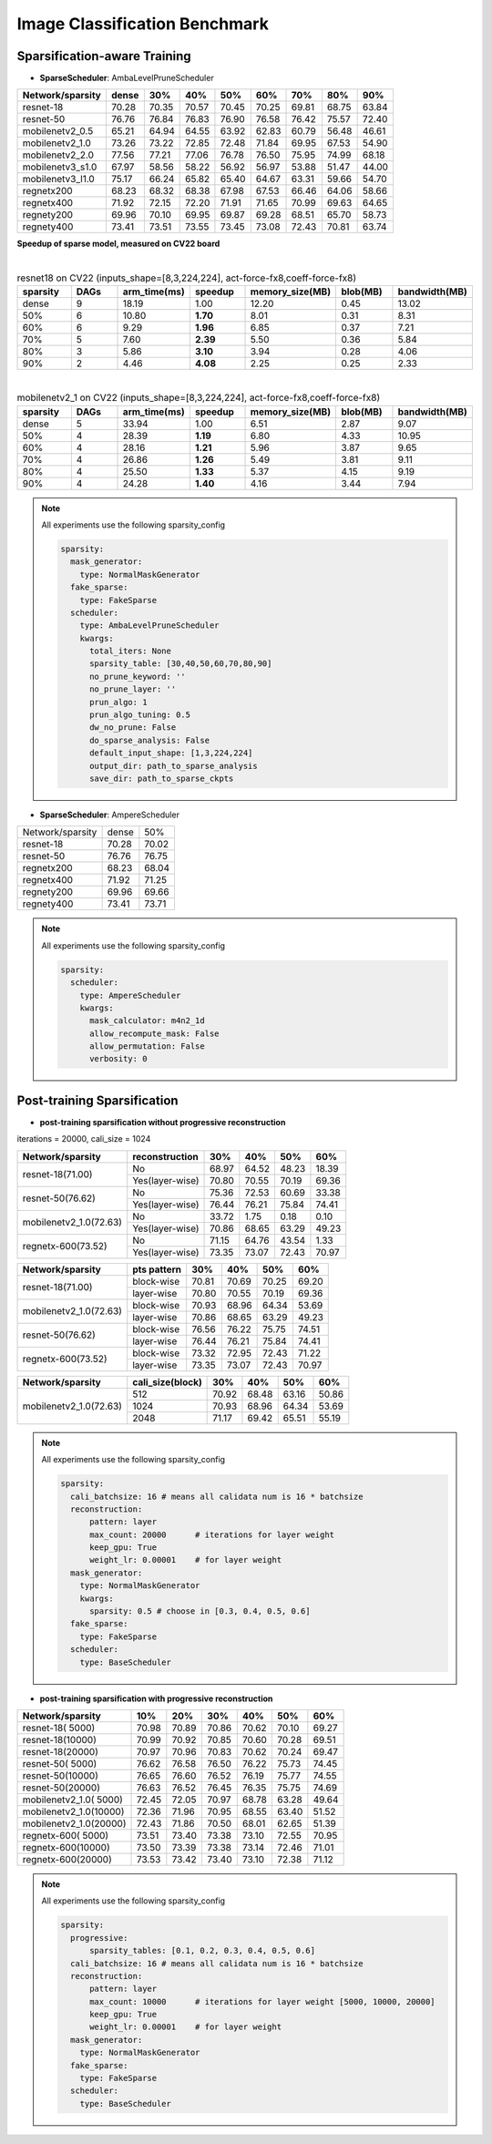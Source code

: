 Image Classification Benchmark
==============================


.. _imagenet-SAT-benchmark:

Sparsification-aware Training 
^^^^^^^^^^^^^^^^^^^^^^^^^^^^^^^^^^^^^^^

- **SparseScheduler**: AmbaLevelPruneScheduler

+-----------------+-------+-------+-------+-------+-------+-------+-------+-------+
| Network/sparsity| dense |  30%  |  40%  |  50%  |  60%  |  70%  |  80%  |  90%  |
+=================+=======+=======+=======+=======+=======+=======+=======+=======+
| resnet-18       | 70.28 | 70.35 | 70.57 | 70.45 | 70.25 | 69.81 | 68.75 | 63.84 |
+-----------------+-------+-------+-------+-------+-------+-------+-------+-------+
| resnet-50       | 76.76 | 76.84 | 76.83 | 76.90 | 76.58 | 76.42 | 75.57 | 72.40 |
+-----------------+-------+-------+-------+-------+-------+-------+-------+-------+
| mobilenetv2_0.5 | 65.21 | 64.94 | 64.55 | 63.92 | 62.83 | 60.79 | 56.48 | 46.61 |
+-----------------+-------+-------+-------+-------+-------+-------+-------+-------+
| mobilenetv2_1.0 | 73.26 | 73.22 | 72.85 | 72.48 | 71.84 | 69.95 | 67.53 | 54.90 |
+-----------------+-------+-------+-------+-------+-------+-------+-------+-------+
| mobilenetv2_2.0 | 77.56 | 77.21 | 77.06 | 76.78 | 76.50 | 75.95 | 74.99 | 68.18 |
+-----------------+-------+-------+-------+-------+-------+-------+-------+-------+
| mobilenetv3_s1.0| 67.97 | 58.56 | 58.22 | 56.92 | 56.97 | 53.88 | 51.47 | 44.00 |
+-----------------+-------+-------+-------+-------+-------+-------+-------+-------+
| mobilenetv3_l1.0| 75.17 | 66.24 | 65.82 | 65.40 | 64.67 | 63.31 | 59.66 | 54.70 |
+-----------------+-------+-------+-------+-------+-------+-------+-------+-------+
| regnetx200      | 68.23 | 68.32 | 68.38 | 67.98 | 67.53 | 66.46 | 64.06 | 58.66 |
+-----------------+-------+-------+-------+-------+-------+-------+-------+-------+
| regnetx400      | 71.92 | 72.15 | 72.20 | 71.91 | 71.65 | 70.99 | 69.63 | 64.65 |
+-----------------+-------+-------+-------+-------+-------+-------+-------+-------+
| regnety200      | 69.96 | 70.10 | 69.95 | 69.87 | 69.28 | 68.51 | 65.70 | 58.73 |
+-----------------+-------+-------+-------+-------+-------+-------+-------+-------+
| regnety400      | 73.41 | 73.51 | 73.55 | 73.45 | 73.08 | 72.43 | 70.81 | 63.74 |
+-----------------+-------+-------+-------+-------+-------+-------+-------+-------+



**Speedup of sparse model, measured on CV22 board**



.. _fig_latency_001:
.. figure:: ../../_static/figures/res18_speenup_latency.jpeg
  :align: left
  :scale: 45 %



.. csv-table:: resnet18 on CV22 (inputs_shape=[8,3,224,224], act-force-fx8,coeff-force-fx8)
  :align: right
  :header: "sparsity", "DAGs", "arm_time(ms)", "speedup", "memory_size(MB)", "blob(MB)", "bandwidth(MB)"
  :widths: 10, 10, 10, 10, 10, 10, 10

  "dense", 9, 18.19, 1.00, 12.20, 0.45, 13.02
  "50%",   6, 10.80, **1.70**, 8.01 , 0.31, 8.31
  "60%",   6, 9.29 , **1.96**, 6.85 , 0.37, 7.21
  "70%",   5, 7.60 , **2.39**, 5.50 , 0.36, 5.84
  "80%",   3, 5.86 , **3.10**, 3.94 , 0.28, 4.06
  "90%",   2, 4.46 , **4.08**, 2.25 , 0.25, 2.33





.. _fig_latency_002:
.. figure:: ../../_static/figures/mbv2_speenup_latency.jpeg
  :align: left
  :scale: 45 %


.. csv-table:: mobilenetv2_1 on CV22 (inputs_shape=[8,3,224,224], act-force-fx8,coeff-force-fx8)
  :align: right
  :header: "sparsity", "DAGs", "arm_time(ms)", "speedup", "memory_size(MB)", "blob(MB)", "bandwidth(MB)"
  :widths: 10, 10, 10, 10, 10, 10, 10

  "dense", 5, 33.94, 1.00, 6.51, 2.87, 9.07
  "50%", 4, 28.39, **1.19**, 6.80, 4.33, 10.95
  "60%", 4, 28.16, **1.21**, 5.96, 3.87,  9.65
  "70%", 4, 26.86, **1.26**, 5.49, 3.81,  9.11
  "80%", 4, 25.50, **1.33**, 5.37, 4.15,  9.19
  "90%", 4, 24.28, **1.40**, 4.16, 3.44,  7.94





.. note::
  All experiments use the following sparsity_config

  .. code-block:: python

    sparsity:
      mask_generator:
        type: NormalMaskGenerator
      fake_sparse:
        type: FakeSparse
      scheduler:
        type: AmbaLevelPruneScheduler
        kwargs:
          total_iters: None
          sparsity_table: [30,40,50,60,70,80,90]
          no_prune_keyword: ''
          no_prune_layer: ''
          prun_algo: 1
          prun_algo_tuning: 0.5
          dw_no_prune: False
          do_sparse_analysis: False
          default_input_shape: [1,3,224,224]
          output_dir: path_to_sparse_analysis
          save_dir: path_to_sparse_ckpts


- **SparseScheduler**: AmpereScheduler

+--------------------+-------+-------+
| Network/sparsity   | dense |  50%  |
+--------------------+-------+-------+
| resnet-18          | 70.28 | 70.02 |
+--------------------+-------+-------+
| resnet-50          | 76.76 | 76.75 |
+--------------------+-------+-------+
| regnetx200         | 68.23 | 68.04 |
+--------------------+-------+-------+
| regnetx400         | 71.92 | 71.25 |
+--------------------+-------+-------+
| regnety200         | 69.96 | 69.66 |
+--------------------+-------+-------+
| regnety400         | 73.41 | 73.71 |
+--------------------+-------+-------+


.. note::
  All experiments use the following sparsity_config

  .. code-block:: python

    sparsity:
      scheduler:
        type: AmpereScheduler
        kwargs:
          mask_calculator: m4n2_1d
          allow_recompute_mask: False
          allow_permutation: False
          verbosity: 0




Post-training Sparsification
^^^^^^^^^^^^^^^^^^^^^^^^^^^^^^^^^^^^^^^

- **post-training sparsification without progressive reconstruction**

iterations = 20000, cali_size = 1024

+------------------------+---------------------+-------+-------+-------+-------+
| Network/sparsity       | reconstruction      |  30%  |  40%  |  50%  |  60%  |
+========================+=====================+=======+=======+=======+=======+
| resnet-18(71.00)       |     No              | 68.97 | 64.52 | 48.23 | 18.39 |
+                        +---------------------+-------+-------+-------+-------+
|                        | Yes(layer-wise)     | 70.80 | 70.55 | 70.19 | 69.36 |
+------------------------+---------------------+-------+-------+-------+-------+
| resnet-50(76.62)       |     No              | 75.36 | 72.53 | 60.69 | 33.38 |
+                        +---------------------+-------+-------+-------+-------+
|                        | Yes(layer-wise)     | 76.44 | 76.21 | 75.84 | 74.41 |
+------------------------+---------------------+-------+-------+-------+-------+
| mobilenetv2_1.0(72.63) |     No              | 33.72 | 1.75  |  0.18 |  0.10 |
+                        +---------------------+-------+-------+-------+-------+
|                        | Yes(layer-wise)     | 70.86 | 68.65 | 63.29 | 49.23 |
+------------------------+---------------------+-------+-------+-------+-------+
| regnetx-600(73.52)     |     No              | 71.15 | 64.76 | 43.54 | 1.33  |
+                        +---------------------+-------+-------+-------+-------+
|                        | Yes(layer-wise)     | 73.35 | 73.07 | 72.43 | 70.97 |
+------------------------+---------------------+-------+-------+-------+-------+



+------------------------+---------------------+-------+-------+-------+-------+
| Network/sparsity       | pts pattern         |  30%  |  40%  |  50%  |  60%  |
+========================+=====================+=======+=======+=======+=======+
| resnet-18(71.00)       |     block-wise      | 70.81 | 70.69 | 70.25 | 69.20 |
+                        +---------------------+-------+-------+-------+-------+
|                        |     layer-wise      | 70.80 | 70.55 | 70.19 | 69.36 |
+------------------------+---------------------+-------+-------+-------+-------+
| mobilenetv2_1.0(72.63) |     block-wise      | 70.93 | 68.96 | 64.34 | 53.69 |
+                        +---------------------+-------+-------+-------+-------+
|                        |     layer-wise      | 70.86 | 68.65 | 63.29 | 49.23 |
+------------------------+---------------------+-------+-------+-------+-------+
| resnet-50(76.62)       |     block-wise      | 76.56 | 76.22 | 75.75 | 74.51 |
+                        +---------------------+-------+-------+-------+-------+
|                        |     layer-wise      | 76.44 | 76.21 | 75.84 | 74.41 |
+------------------------+---------------------+-------+-------+-------+-------+
| regnetx-600(73.52)     |     block-wise      | 73.32 | 72.95 | 72.43 | 71.22 |
+                        +---------------------+-------+-------+-------+-------+
|                        |     layer-wise      | 73.35 | 73.07 | 72.43 | 70.97 |
+------------------------+---------------------+-------+-------+-------+-------+


+------------------------+---------------------+-------+-------+-------+-------+
| Network/sparsity       | cali_size(block)    |  30%  |  40%  |  50%  |  60%  |
+========================+=====================+=======+=======+=======+=======+
| mobilenetv2_1.0(72.63) |     512             | 70.92 | 68.48 | 63.16 | 50.86 |
+                        +---------------------+-------+-------+-------+-------+
|                        |     1024            | 70.93 | 68.96 | 64.34 | 53.69 |
+                        +---------------------+-------+-------+-------+-------+
|                        |     2048            | 71.17 | 69.42 | 65.51 | 55.19 |
+------------------------+---------------------+-------+-------+-------+-------+



.. note::
  All experiments use the following sparsity_config

  .. code-block:: python

    sparsity:
      cali_batchsize: 16 # means all calidata num is 16 * batchsize
      reconstruction:
          pattern: layer
          max_count: 20000      # iterations for layer weight
          keep_gpu: True
          weight_lr: 0.00001    # for layer weight
      mask_generator:
        type: NormalMaskGenerator
        kwargs:
          sparsity: 0.5 # choose in [0.3, 0.4, 0.5, 0.6]
      fake_sparse:
        type: FakeSparse
      scheduler:
        type: BaseScheduler


- **post-training sparsification with progressive reconstruction**

+------------------------+-------+-------+-------+-------+-------+-------+
| Network/sparsity       |  10%  |  20%  |  30%  |  40%  |  50%  |  60%  |
+========================+=======+=======+=======+=======+=======+=======+
| resnet-18( 5000)       | 70.98 | 70.89 | 70.86 | 70.62 | 70.10 | 69.27 |
+------------------------+-------+-------+-------+-------+-------+-------+
| resnet-18(10000)       | 70.99 | 70.92 | 70.85 | 70.60 | 70.28 | 69.51 |
+------------------------+-------+-------+-------+-------+-------+-------+
| resnet-18(20000)       | 70.97 | 70.96 | 70.83 | 70.62 | 70.24 | 69.47 |
+------------------------+-------+-------+-------+-------+-------+-------+
| resnet-50( 5000)       | 76.62 | 76.58 | 76.50 | 76.22 | 75.73 | 74.45 |
+------------------------+-------+-------+-------+-------+-------+-------+
| resnet-50(10000)       | 76.65 | 76.60 | 76.52 | 76.19 | 75.77 | 74.55 |
+------------------------+-------+-------+-------+-------+-------+-------+
| resnet-50(20000)       | 76.63 | 76.52 | 76.45 | 76.35 | 75.75 | 74.69 |
+------------------------+-------+-------+-------+-------+-------+-------+
| mobilenetv2_1.0( 5000) | 72.45 | 72.05 | 70.97 | 68.78 | 63.28 | 49.64 |
+------------------------+-------+-------+-------+-------+-------+-------+
| mobilenetv2_1.0(10000) | 72.36 | 71.96 | 70.95 | 68.55 | 63.40 | 51.52 |
+------------------------+-------+-------+-------+-------+-------+-------+
| mobilenetv2_1.0(20000) | 72.43 | 71.86 | 70.50 | 68.01 | 62.65 | 51.39 |
+------------------------+-------+-------+-------+-------+-------+-------+
| regnetx-600( 5000)     | 73.51 | 73.40 | 73.38 | 73.10 | 72.55 | 70.95 |
+------------------------+-------+-------+-------+-------+-------+-------+
| regnetx-600(10000)     | 73.50 | 73.39 | 73.38 | 73.14 | 72.46 | 71.01 |
+------------------------+-------+-------+-------+-------+-------+-------+
| regnetx-600(20000)     | 73.53 | 73.42 | 73.40 | 73.10 | 72.38 | 71.12 |
+------------------------+-------+-------+-------+-------+-------+-------+


.. note::
  All experiments use the following sparsity_config

  .. code-block:: python

    sparsity:
      progressive: 
          sparsity_tables: [0.1, 0.2, 0.3, 0.4, 0.5, 0.6]
      cali_batchsize: 16 # means all calidata num is 16 * batchsize
      reconstruction:
          pattern: layer
          max_count: 10000      # iterations for layer weight [5000, 10000, 20000]
          keep_gpu: True
          weight_lr: 0.00001    # for layer weight
      mask_generator:
        type: NormalMaskGenerator
      fake_sparse:
        type: FakeSparse
      scheduler:
        type: BaseScheduler
